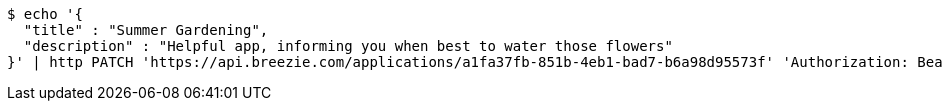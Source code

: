 [source,bash]
----
$ echo '{
  "title" : "Summer Gardening",
  "description" : "Helpful app, informing you when best to water those flowers"
}' | http PATCH 'https://api.breezie.com/applications/a1fa37fb-851b-4eb1-bad7-b6a98d95573f' 'Authorization: Bearer:0b79bab50daca910b000d4f1a2b675d604257e42' 'Content-Type:application/json'
----